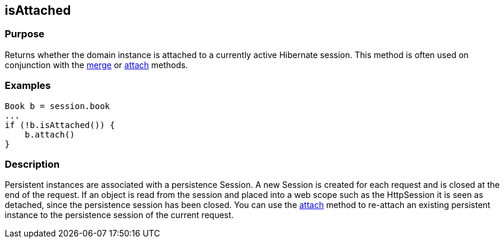 
== isAttached



=== Purpose


Returns whether the domain instance is attached to a currently active Hibernate session. This method is often used on conjunction with the link:merge.html[merge] or link:attach.html[attach] methods.


=== Examples


[source,groovy]
----
Book b = session.book
...
if (!b.isAttached()) {
    b.attach()
}
----


=== Description


Persistent instances are associated with a persistence Session. A new Session is created for each request and is closed at the end of the request. If an object is read from the session and placed into a web scope such as the HttpSession it is seen as detached, since the persistence session has been closed. You can use the link:attach.html[attach] method to re-attach an existing persistent instance to the persistence session of the current request.
